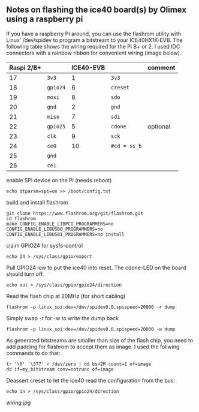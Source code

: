 ** Notes on flashing the ice40 board(s) by Olimex using a raspberry pi

If you have a raspberry PI around, you can use the flashrom utility
with Linux' /dev/spidev to program a bitstream to your ICE40HX1K-EVB.
The following table shows the wiring required for the Pi B+ or 2.  I
used IDC connectors with a rainbow ribbon for convenient wiring (image
below).

| Raspi 2/B+ |          | ICE40-EVB |              | comment  |
|------------+----------+-----------+--------------+----------|
|         17 | =3v3=    |         1 | =3v3=        |          |
|         18 | =gpio24= |         6 | =creset=     |          |
|         19 | =mosi=   |         8 | =sdo=        |          |
|         20 | =gnd=    |         2 | =gnd=        |          |
|         21 | =miso=   |         7 | =sdi=        |          |
|         22 | =gpio25= |         5 | =cdone=      | optional |
|         23 | =clk=    |         9 | =sck=        |          |
|         24 | =ce0=    |        10 | =#cd = ss_b= |          |
|         25 | =gnd=    |           |              |          |
|         26 | =ce1=    |           |              |          |

enable SPI device on the Pi (needs reboot)
: echo dtparam=spi=on >> /boot/config.txt

build and install flashrom
: git clone https://www.flashrom.org/git/flashrom.git
: cd flashrom
: make CONFIG_ENABLE_LIBPCI_PROGRAMMERS=no CONFIG_ENABLE_LIBUSB0_PROGRAMMERS=no CONFIG_ENABLE_LIBUSB1_PROGRAMMERS=no install

claim GPIO24 for sysfs-control
: echo 24 > /sys/class/gpio/export

Pull GPIO24 low to put the ice40 into reset.  The cdone-LED on the board should turn off.
: echo out > /sys/class/gpio/gpio24/direction

Read the flash chip at 20MHz (for short cabling)
: flashrom -p linux_spi:dev=/dev/spidev0.0,spispeed=20000 -r dump

Simply swap -r for -w to write the dump back
: flashrom -p linux_spi:dev=/dev/spidev0.0,spispeed=20000 -w dump

As generated bitstreams are smaller than size of the flash chip, you
need to add padding for flashrom to accept them as image.  I used the
follwing commands to do that:

: tr '\0' '\377' < /dev/zero | dd bs=2M count=1 of=image
: dd if=my_bitstream conv=notrunc of=image

Deassert creset to let the ice40 read the configuration from the bus:
: echo in > /sys/class/gpio/gpio24/direction

[[wiring.jpg]]

